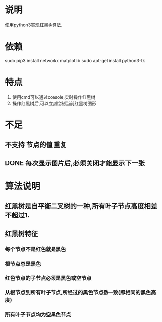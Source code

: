 * 说明
使用python3实现红黑树算法.

* 依赖
sudo pip3 install networkx matplotlib
sudo apt-get install python3-tk

* 特点
1. 使用cmd可以通过console,实时操作红黑树
2. 操作红黑树后,可以立刻绘制当前红黑树图形

* 不足
** 不支持 节点的值 重复
** DONE 每次显示图片后,必须关闭才能显示下一张
   CLOSED: [2018-12-20 Thu 11:24]

* 算法说明
** 红黑树是自平衡二叉树的一种,所有叶子节点高度相差不超过1.

** 红黑树特征
*** 每个节点不是红色就是黑色
*** 根节点总是黑色
*** 红色节点的子节点必须是黑色或空节点
*** 从根节点到所有叶子节点,所经过的黑色节点数一致(即相同的黑色高度)
*** 所有叶子节点均为空黑色节点
